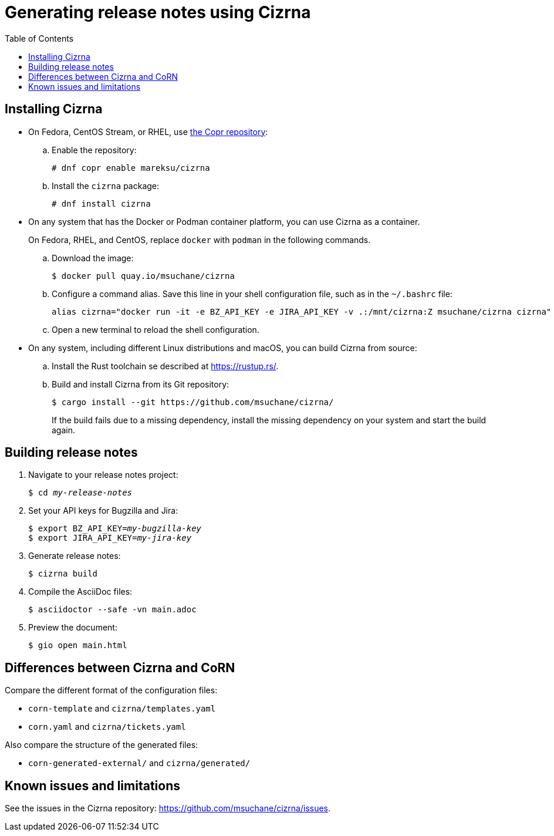 :toc: left
:name: Cizrna
:bin-name: cizrna

= Generating release notes using {name}

== Installing {name}

* On Fedora, CentOS Stream, or RHEL, use link:https://copr.fedorainfracloud.org/coprs/mareksu/cizrna/[the Copr repository]:

.. Enable the repository:
+
----
# dnf copr enable mareksu/cizrna
----

.. Install the `cizrna` package:
+
----
# dnf install cizrna
----

* On any system that has the Docker or Podman container platform, you can use {name} as a container.
+
On Fedora, RHEL, and CentOS, replace `docker` with `podman` in the following commands.

.. Download the image:
+
----
$ docker pull quay.io/msuchane/cizrna
----

.. Configure a command alias. Save this line in your shell configuration file, such as in the `~/.bashrc` file:
+
----
alias cizrna="docker run -it -e BZ_API_KEY -e JIRA_API_KEY -v .:/mnt/cizrna:Z msuchane/cizrna cizrna"
----

.. Open a new terminal to reload the shell configuration.

* On any system, including different Linux distributions and macOS, you can build {name} from source:

.. Install the Rust toolchain se described at <https://rustup.rs/>.

.. Build and install {name} from its Git repository:
+
----
$ cargo install --git https://github.com/msuchane/cizrna/
----
+
If the build fails due to a missing dependency, install the missing dependency on your system and start the build again.

== Building release notes

. Navigate to your release notes project:
+
[subs=+quotes]
----
$ cd _my-release-notes_
----

. Set your API keys for Bugzilla and Jira:
+
[subs=+quotes]
----
$ export BZ_API_KEY=__my-bugzilla-key__
$ export JIRA_API_KEY=__my-jira-key__
----

. Generate release notes:
+
[subs="+quotes,+attributes"]
----
$ {bin-name} build
----

. Compile the AsciiDoc files:
+
----
$ asciidoctor --safe -vn main.adoc
----

. Preview the document:
+
----
$ gio open main.html
----

////
. Switch between the internal and external (public) version of the document. Use either of the following ways:

** When building the document, add the `--attribute=variant=internal` or `--attribute=variant=public` option on the command line.
** In the `main.adoc` file, edit the line that says `:variant: internal` to `:variant: public`, or vice versa.
////

== Differences between {name} and CoRN

Compare the different format of the configuration files:

* `corn-template` and `{bin-name}/templates.yaml`

* `corn.yaml` and `{bin-name}/tickets.yaml`

Also compare the structure of the generated files:

* `corn-generated-external/` and `{bin-name}/generated/`

== Known issues and limitations

See the issues in the {name} repository: link:https://github.com/msuchane/{bin-name}/issues[].

